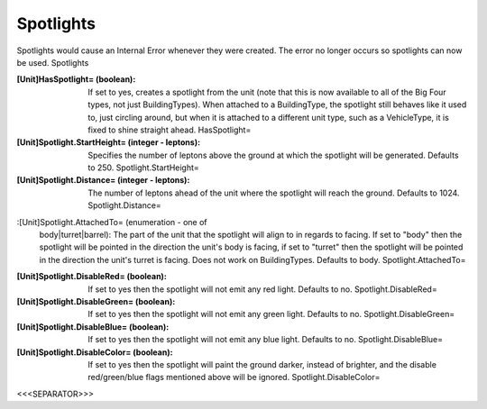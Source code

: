 Spotlights
~~~~~~~~~~

Spotlights would cause an Internal Error whenever they were created.
The error no longer occurs so spotlights can now be used. Spotlights

:[Unit]HasSpotlight= (boolean): If set to yes, creates a spotlight
  from the unit (note that this is now available to all of the Big Four
  types, not just BuildingTypes). When attached to a BuildingType, the
  spotlight still behaves like it used to, just circling around, but
  when it is attached to a different unit type, such as a VehicleType,
  it is fixed to shine straight ahead. HasSpotlight=
:[Unit]Spotlight.StartHeight= (integer - leptons): Specifies the
  number of leptons above the ground at which the spotlight will be
  generated. Defaults to 250. Spotlight.StartHeight=
:[Unit]Spotlight.Distance= (integer - leptons): The number of leptons
  ahead of the unit where the spotlight will reach the ground. Defaults
  to 1024. Spotlight.Distance=
:[Unit]Spotlight.AttachedTo= (enumeration - one of
  body|turret|barrel): The part of the unit that the spotlight will
  align to in regards to facing. If set to "body" then the spotlight
  will be pointed in the direction the unit's body is facing, if set to
  "turret" then the spotlight will be pointed in the direction the
  unit's turret is facing. Does not work on BuildingTypes. Defaults to
  body. Spotlight.AttachedTo=
:[Unit]Spotlight.DisableRed= (boolean): If set to yes then the
  spotlight will not emit any red light. Defaults to no.
  Spotlight.DisableRed=
:[Unit]Spotlight.DisableGreen= (boolean): If set to yes then the
  spotlight will not emit any green light. Defaults to no.
  Spotlight.DisableGreen=
:[Unit]Spotlight.DisableBlue= (boolean): If set to yes then the
  spotlight will not emit any blue light. Defaults to no.
  Spotlight.DisableBlue=
:[Unit]Spotlight.DisableColor= (boolean): If set to yes then the
  spotlight will paint the ground darker, instead of brighter, and the
  disable red/green/blue flags mentioned above will be ignored.
  Spotlight.DisableColor=


.. versionadded:: 0.1



<<<SEPARATOR>>>
